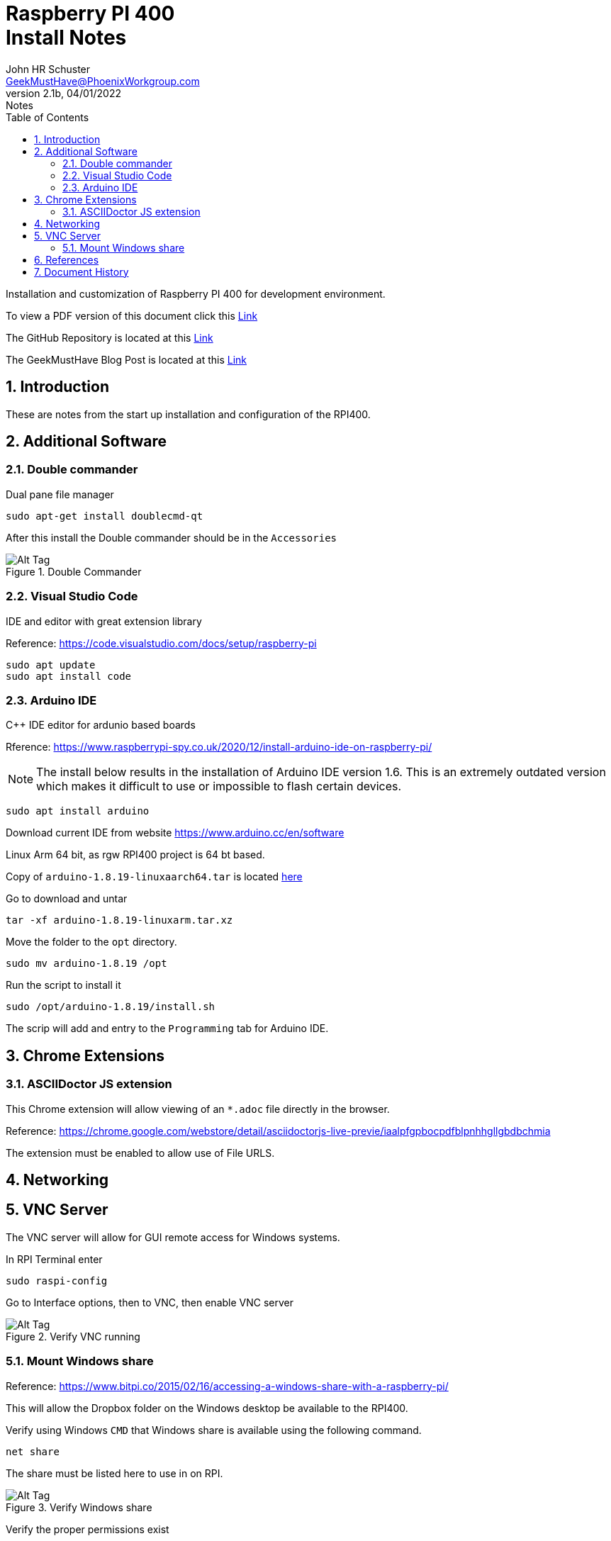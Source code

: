 = Raspberry PI 400 +++<br>+++Install Notes
John Schuster <John.schuster@PhoenixWorkgroup.com>
v2.1b, 04/01/2022: Notes
:Author: John HR Schuster
:Company: GeekMustHave
:toc: left
:toclevels: 4
:title-page:
:title-logo-image: ./images/create-doco_gmh-Standard-cover.png
:imagesdir: ./images
:docsdir: ./documents
:filesdir: ./files
:pagenums:
:numbered: 
:chapter-label: 
:experimental:
:source-hightlighter: highlight.js
:highlightjs-languages: arduino,asciidoc,bash,basic,css,html,javascript,json,perl,php,powershell,python,ruby,sql,shell,text,vba,vbscript,yaml
:icons: font
:github: https://github.com/GeekMustHave/p-github
:web-ste: https://OpenStuff.pwc-lms.com/BlogPosts/
:linkattrs:
:seclinks:
:description: Metatag description \
more description
:author: John HR Schuster
:keywords: 
:email: GeekMustHave@PhoenixWorkgroup.com
:hugo: true
:page-title: Raspberry PI 400+++<br>+++Install Notes
:page-image: ./images/create-doco_gmh-Standard-cover.png
:page-tags: 
:page-Date: 04/01/2022

Installation and customization of Raspberry PI 400 for development environment.

To view a PDF version of this document click this link:./readme.pdf[Link]

The GitHub Repository is located at this link:{github}[Link, window='_blank']

The GeekMustHave Blog Post is located at this link:{web-site}[Link,window='_blank']


== Introduction

These are notes from the start up installation and configuration of the RPI400.


== Additional Software

=== Double commander

Dual pane file manager

 sudo apt-get install doublecmd-qt

After this install the Double commander should be in the `Accessories`

.Double Commander
image::doublecommander.png[Double Commander, alt='Alt Tag', align='center']
 


=== Visual Studio Code

IDE and editor with great extension library

Reference: https://code.visualstudio.com/docs/setup/raspberry-pi

    sudo apt update
    sudo apt install code

=== Arduino IDE

C++ IDE editor for ardunio based boards

Rference: https://www.raspberrypi-spy.co.uk/2020/12/install-arduino-ide-on-raspberry-pi/

NOTE: The install below results in the installation of Arduino IDE version 1.6. This is an extremely outdated version which makes it difficult to use or impossible to flash certain devices.

 sudo apt install arduino

Download current IDE from website https://www.arduino.cc/en/software

Linux Arm 64 bit, as rgw RPI400 project is 64 bt based.

Copy of `arduino-1.8.19-linuxaarch64.tar` is located link:/largefiles/arduino-1.8.19-linuxaarch64.tar[here]

Go to download and untar

  tar -xf arduino-1.8.19-linuxarm.tar.xz

Move the folder to the `opt` directory.

  sudo mv arduino-1.8.19 /opt

Run the script to install it

   sudo /opt/arduino-1.8.19/install.sh

The scrip will add and entry to the `Programming` tab for Arduino IDE.


<<<<

== Chrome Extensions

=== ASCIIDoctor JS extension

This Chrome extension will allow viewing of an `*.adoc` file directly in the browser.

Reference: https://chrome.google.com/webstore/detail/asciidoctorjs-live-previe/iaalpfgpbocpdfblpnhhgllgbdbchmia

The extension must be enabled to allow use of File URLS.

== Networking

== VNC Server

The VNC server will allow for GUI remote access for Windows systems.

In RPI Terminal enter

  sudo raspi-config

Go to Interface options, then to VNC, then enable VNC server

.Verify VNC running
image::vncserver.png[Verify VNC running, alt='Alt Tag', align='center']
 



=== Mount Windows share

Reference: https://www.bitpi.co/2015/02/16/accessing-a-windows-share-with-a-raspberry-pi/

This will allow the Dropbox folder on the Windows desktop be available to the RPI400.

Verify using Windows `CMD` that Windows share is available using the following command.

  net share

The share must be listed here to use in on RPI.

.Verify Windows share
image::netshare.png[Veriy Windows share, alt='Alt Tag', align='center']
 
Verify the proper permissions exist

.Dropbox folder permissions
image::permissions.png[Dropbox folder permissions, alt='Alt Tag', align='center']
 
NOTE: Respect the RPI User name you logged in under.  In this case the login is `jschust2`  not `pi`

Using the RPI GUI Raspberry PI Configuration utility, Turn off the Auto login feature to avoid confusing `jschust2` and `pi`.  There were a lot of headaches here.

.RPI Auto Login
image::disablelogins.png[RPI Auto Login, alt='Alt Tag', align='center']
 


We will need to install cifs-utils. This will help us mount SMB directories- which is what we get from Windows. We can install easily on Raspbian by running the following command:

  sudo apt-get install cifs-utils;  

Establish mount to a Windows share

Now we will create a mount point in the `mnt` directory:

  mkdir /mnt/Dropbox/

The mount command for the Dropbox folder on the desktop the newly created folder on the RPI400.


  sudo mount.cifs -o user=jschust2,password=****** //10.1.10.22/Dropbox /mnt/Dropbox 

NOTE: No space between user and password, all optional args are comma separated.

In order for your Raspberry Pi to mount the network shares on boot up, we need to modify the /etc/fstab file.

  
  

There may be entries there already. All we need to do is add the following to the end of the file:

  //10.1.10.22/Dropbox  /mnt/Dropbox  cifs username=jschust2,password=******,iocharset=utf8,sec=ntlm  0  0

Now we can manually run the same mount process at boot up from the command line by running:

  sudo mount -a;


== References


<<<<
== Document History

.Document History
[cols='2,2,2,6' options='header']
|===
| Date  | Version | Author | Description
| 04/01/2022 | V2.1b | JHRS |  Initial version
|===

////
NOTE: This Create-Doco script can work with Microsoft Visual Studio code.
There are a set of Command snippets for quickly entering blocks of ASCIIDoc code
using Ctrl-Space-z which call us a list of the ASCIIDOC 

A copy of those snippets are in the file (asciidoc.json)
////


////
This template created by GeekMustHave
01/30/2022  Update for GMH better notes usage
            Added VSCode Snippet file for ASCIIDoc
04/30/2021  Update for simple blog posts, changes parms to p-parmname
03/14/2021  First good update, prep for Hugo
02/12/2019  Initial version
////






